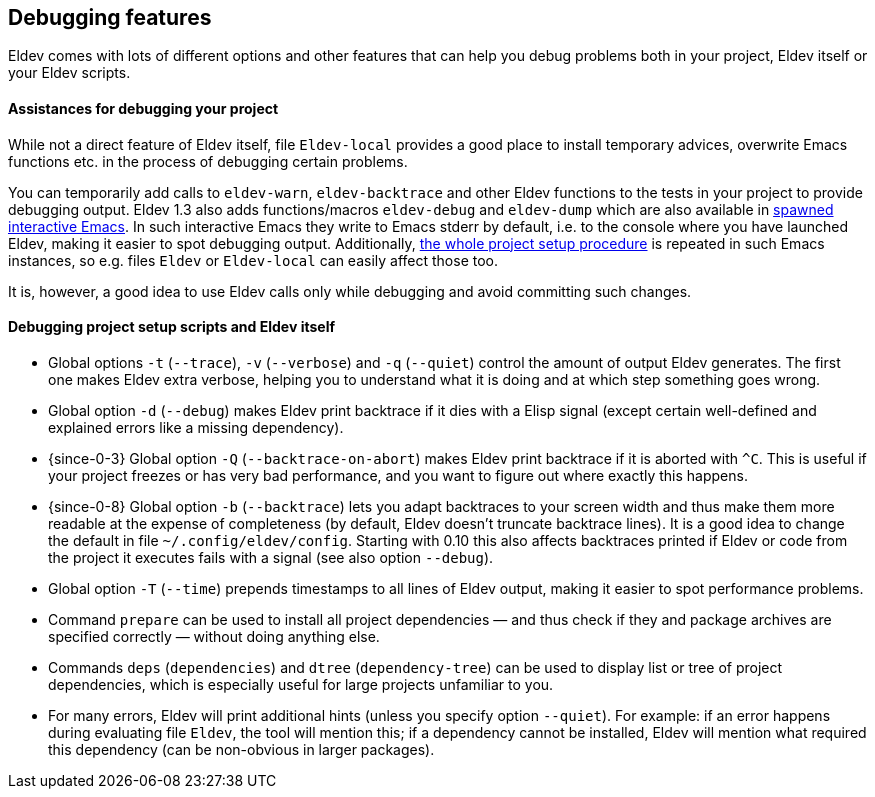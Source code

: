 [#debugging-features]
== Debugging features

Eldev comes with lots of different options and other features that can
help you debug problems both in your project, Eldev itself or your
Eldev scripts.

[discrete]
==== Assistances for debugging your project

While not a direct feature of Eldev itself, file `Eldev-local`
provides a good place to install temporary advices, overwrite Emacs
functions etc. in the process of debugging certain problems.

You can temporarily add calls to `eldev-warn`, `eldev-backtrace` and
other Eldev functions to the tests in your project to provide
debugging output.  Eldev 1.3 also adds functions/macros `eldev-debug`
and `eldev-dump` which are also available in <<running-emacs,spawned
interactive Emacs>>.  In such interactive Emacs they write to Emacs
stderr by default, i.e. to the console where you have launched Eldev,
making it easier to spot debugging output.  Additionally,
<<setup-procedure,the whole project setup procedure>> is repeated in
such Emacs instances, so e.g. files `Eldev` or `Eldev-local` can
easily affect those too.

It is, however, a good idea to use Eldev calls only while debugging
and avoid committing such changes.

[discrete]
==== Debugging project setup scripts and Eldev itself

* Global options `-t` (`--trace`), `-v` (`--verbose`) and `-q`
  (`--quiet`) control the amount of output Eldev generates.  The first
  one makes Eldev extra verbose, helping you to understand what it is
  doing and at which step something goes wrong.

* Global option `-d` (`--debug`) makes Eldev print backtrace if it
  dies with a Elisp signal (except certain well-defined and explained
  errors like a missing dependency).

* {since-0-3} Global option `-Q` (`--backtrace-on-abort`) makes Eldev
  print backtrace if it is aborted with `^C`.  This is useful if your
  project freezes or has very bad performance, and you want to figure
  out where exactly this happens.

* {since-0-8} Global option `-b` (`--backtrace`) lets you adapt
  backtraces to your screen width and thus make them more readable at
  the expense of completeness (by default, Eldev doesn’t truncate
  backtrace lines).  It is a good idea to change the default in file
  `~/.config/eldev/config`.  Starting with 0.10 this also affects
  backtraces printed if Eldev or code from the project it executes
  fails with a signal (see also option `--debug`).

* Global option `-T` (`--time`) prepends timestamps to all lines of
  Eldev output, making it easier to spot performance problems.

* Command `prepare` can be used to install all project dependencies —
  and thus check if they and package archives are specified correctly
  — without doing anything else.

* Commands `deps` (`dependencies`) and `dtree` (`dependency-tree`) can
  be used to display list or tree of project dependencies, which is
  especially useful for large projects unfamiliar to you.

* For many errors, Eldev will print additional hints (unless you
  specify option `--quiet`).  For example: if an error happens during
  evaluating file `Eldev`, the tool will mention this; if a dependency
  cannot be installed, Eldev will mention what required this
  dependency (can be non-obvious in larger packages).
